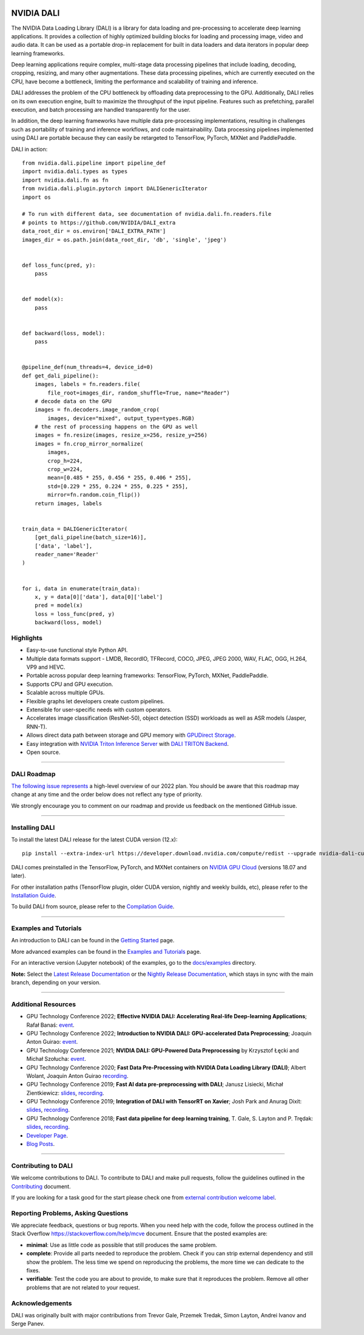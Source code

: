 |License|  |Documentation|
|LGTM Python badge|

NVIDIA DALI
===========
.. overview-begin-marker-do-not-remove

The NVIDIA Data Loading Library (DALI) is a library for data loading and
pre-processing to accelerate deep learning applications. It provides a
collection of highly optimized building blocks for loading and processing
image, video and audio data. It can be used as a portable drop-in replacement
for built in data loaders and data iterators in popular deep learning frameworks.

Deep learning applications require complex, multi-stage data processing pipelines
that include loading, decoding, cropping, resizing, and many other augmentations.
These data processing pipelines, which are currently executed on the CPU, have become a
bottleneck, limiting the performance and scalability of training and inference.

DALI addresses the problem of the CPU bottleneck by offloading data preprocessing to the
GPU. Additionally, DALI relies on its own execution engine, built to maximize the throughput
of the input pipeline. Features such as prefetching, parallel execution, and batch processing
are handled transparently for the user.

In addition, the deep learning frameworks have multiple data pre-processing implementations,
resulting in challenges such as portability of training and inference workflows, and code
maintainability. Data processing pipelines implemented using DALI are portable because they
can easily be retargeted to TensorFlow, PyTorch, MXNet and PaddlePaddle.

.. image:: /dali.png
    :width: 800
    :align: center
    :alt: DALI Diagram

DALI in action::

  from nvidia.dali.pipeline import pipeline_def
  import nvidia.dali.types as types
  import nvidia.dali.fn as fn
  from nvidia.dali.plugin.pytorch import DALIGenericIterator
  import os

  # To run with different data, see documentation of nvidia.dali.fn.readers.file
  # points to https://github.com/NVIDIA/DALI_extra
  data_root_dir = os.environ['DALI_EXTRA_PATH']
  images_dir = os.path.join(data_root_dir, 'db', 'single', 'jpeg')


  def loss_func(pred, y):
      pass


  def model(x):
      pass


  def backward(loss, model):
      pass


  @pipeline_def(num_threads=4, device_id=0)
  def get_dali_pipeline():
      images, labels = fn.readers.file(
          file_root=images_dir, random_shuffle=True, name="Reader")
      # decode data on the GPU
      images = fn.decoders.image_random_crop(
          images, device="mixed", output_type=types.RGB)
      # the rest of processing happens on the GPU as well
      images = fn.resize(images, resize_x=256, resize_y=256)
      images = fn.crop_mirror_normalize(
          images,
          crop_h=224,
          crop_w=224,
          mean=[0.485 * 255, 0.456 * 255, 0.406 * 255],
          std=[0.229 * 255, 0.224 * 255, 0.225 * 255],
          mirror=fn.random.coin_flip())
      return images, labels


  train_data = DALIGenericIterator(
      [get_dali_pipeline(batch_size=16)],
      ['data', 'label'],
      reader_name='Reader'
  )


  for i, data in enumerate(train_data):
      x, y = data[0]['data'], data[0]['label']
      pred = model(x)
      loss = loss_func(pred, y)
      backward(loss, model)


Highlights
----------
- Easy-to-use functional style Python API.
- Multiple data formats support - LMDB, RecordIO, TFRecord, COCO, JPEG, JPEG 2000, WAV, FLAC, OGG, H.264, VP9 and HEVC.
- Portable across popular deep learning frameworks: TensorFlow, PyTorch, MXNet, PaddlePaddle.
- Supports CPU and GPU execution.
- Scalable across multiple GPUs.
- Flexible graphs let developers create custom pipelines.
- Extensible for user-specific needs with custom operators.
- Accelerates image classification (ResNet-50), object detection (SSD) workloads as well as ASR models (Jasper, RNN-T).
- Allows direct data path between storage and GPU memory with |gds|_.
- Easy integration with |triton|_ with |triton-dali-backend|_.
- Open source.

.. |gds| replace:: GPUDirect Storage
.. _gds: https://developer.nvidia.com/gpudirect-storage

.. |triton| replace:: NVIDIA Triton Inference Server
.. _triton: https://developer.nvidia.com/nvidia-triton-inference-server

.. |triton-dali-backend| replace:: DALI TRITON Backend
.. _triton-dali-backend: https://github.com/triton-inference-server/dali_backend

.. overview-end-marker-do-not-remove

----

DALI Roadmap
------------

|dali-roadmap-link|_ a high-level overview of our 2022 plan. You should be aware that this
roadmap may change at any time and the order below does not reflect any type of priority.

We strongly encourage you to comment on our roadmap and provide us feedback on the mentioned
GitHub issue.

.. |dali-roadmap-link| replace:: The following issue represents
.. _dali-roadmap-link: https://github.com/NVIDIA/DALI/issues/3774

----

Installing DALI
---------------

To install the latest DALI release for the latest CUDA version (12.x)::

    pip install --extra-index-url https://developer.download.nvidia.com/compute/redist --upgrade nvidia-dali-cuda120

DALI comes preinstalled in the TensorFlow, PyTorch, and MXNet containers on `NVIDIA GPU Cloud <https://ngc.nvidia.com>`_
(versions 18.07 and later).

For other installation paths (TensorFlow plugin, older CUDA version, nightly and weekly builds, etc),
please refer to the |docs_install|_.

To build DALI from source, please refer to the |dali_compile|_.

.. |docs_install| replace:: Installation Guide
.. _docs_install: https://docs.nvidia.com/deeplearning/dali/user-guide/docs/installation.html
.. |dali_compile| replace:: Compilation Guide
.. _dali_compile: https://docs.nvidia.com/deeplearning/dali/user-guide/docs/compilation.html

----

Examples and Tutorials
----------------------

An introduction to DALI can be found in the |dali_start|_ page.

More advanced examples can be found in the |dali_examples|_ page.

For an interactive version (Jupyter notebook) of the examples, go to the `docs/examples <https://github.com/NVIDIA/DALI/blob/main/docs/examples>`_
directory.

**Note:** Select the |release-doc|_ or the |nightly-doc|_, which stays in sync with the main branch,
depending on your version.

.. |dali_start| replace:: Getting Started
.. _dali_start: https://docs.nvidia.com/deeplearning/dali/user-guide/docs/examples/getting%20started.html
.. |dali_examples| replace:: Examples and Tutorials
.. _dali_examples: https://docs.nvidia.com/deeplearning/dali/user-guide/docs/examples/index.html
.. |release-doc| replace:: Latest Release Documentation
.. _release-doc: https://docs.nvidia.com/deeplearning/dali/user-guide/docs/index.html
.. |nightly-doc| replace:: Nightly Release Documentation
.. _nightly-doc: https://docs.nvidia.com/deeplearning/dali/main-user-guide/docs/index.html

----

Additional Resources
--------------------

- GPU Technology Conference 2022; **Effective NVIDIA DALI: Accelerating Real-life Deep-learning Applications**; Rafał Banaś: |talkAdvanced2022|_.
- GPU Technology Conference 2022; **Introduction to NVIDIA DALI: GPU-accelerated Data Preprocessing**; Joaquin Anton Guirao: |talkIntro2022|_.
- GPU Technology Conference 2021; **NVIDIA DALI: GPU-Powered Data Preprocessing** by Krzysztof Łęcki and Michał Szołucha: |event2021|_.
- GPU Technology Conference 2020; **Fast Data Pre-Processing with NVIDIA Data Loading Library (DALI)**; Albert Wolant, Joaquin Anton Guirao |recording4|_.
- GPU Technology Conference 2019; **Fast AI data pre-preprocessing with DALI**; Janusz Lisiecki, Michał Zientkiewicz: |slides2|_, |recording2|_.
- GPU Technology Conference 2019; **Integration of DALI with TensorRT on Xavier**; Josh Park and Anurag Dixit: |slides3|_, |recording3|_.
- GPU Technology Conference 2018; **Fast data pipeline for deep learning training**, T. Gale, S. Layton and P. Trędak: |slides1|_, |recording1|_.
- `Developer Page <https://developer.nvidia.com/DALI>`_.
- `Blog Posts <https://developer.nvidia.com/blog/tag/dali/>`_.

.. |slides1| replace:: slides
.. _slides1:  http://on-demand.gputechconf.com/gtc/2018/presentation/s8906-fast-data-pipelines-for-deep-learning-training.pdf
.. |recording1| replace:: recording
.. _recording1: https://www.nvidia.com/en-us/on-demand/session/gtcsiliconvalley2018-s8906/
.. |slides2| replace:: slides
.. _slides2:  https://developer.download.nvidia.com/video/gputechconf/gtc/2019/presentation/s9925-fast-ai-data-pre-processing-with-nvidia-dali.pdf
.. |recording2| replace:: recording
.. _recording2: https://developer.nvidia.com/gtc/2019/video/S9925/video
.. |slides3| replace:: slides
.. _slides3:  https://developer.download.nvidia.com/video/gputechconf/gtc/2019/presentation/s9818-integration-of-tensorrt-with-dali-on-xavier.pdf
.. |recording3| replace:: recording
.. _recording3: https://developer.nvidia.com/gtc/2019/video/S9818/video
.. |recording4| replace:: recording
.. _recording4: https://developer.nvidia.com/gtc/2020/video/s21139
.. |event2021| replace:: event
.. _event2021: https://www.nvidia.com/en-us/on-demand/session/gtcspring21-s31298/
.. |talkIntro2022| replace:: event
.. _talkIntro2022: https://www.nvidia.com/gtc/session-catalog/#/session/1636566824182001pODM
.. |talkAdvanced2022| replace:: event
.. _talkAdvanced2022: https://www.nvidia.com/gtc/session-catalog/#/session/1636559250287001p4DG

----

Contributing to DALI
--------------------

We welcome contributions to DALI. To contribute to DALI and make pull requests,
follow the guidelines outlined in the `Contributing <https://github.com/NVIDIA/DALI/blob/main/CONTRIBUTING.md>`_
document.

If you are looking for a task good for the start please check one from
`external contribution welcome label <https://github.com/NVIDIA/DALI/labels/external%20contribution%20welcome>`_.

Reporting Problems, Asking Questions
------------------------------------

We appreciate feedback, questions or bug reports. When you need help
with the code, follow the process outlined in the Stack Overflow
`<https://stackoverflow.com/help/mcve>`_ document. Ensure that the
posted examples are:

- **minimal**: Use as little code as possible that still produces the same problem.
- **complete**: Provide all parts needed to reproduce the problem.
  Check if you can strip external dependency and still show the problem.
  The less time we spend on reproducing the problems, the more time we
  can dedicate to the fixes.
- **verifiable**: Test the code you are about to provide, to make sure
  that it reproduces the problem. Remove all other problems that are not
  related to your request.

Acknowledgements
----------------

DALI was originally built with major contributions from Trevor Gale, Przemek Tredak,
Simon Layton, Andrei Ivanov and Serge Panev.

.. |License| image:: https://img.shields.io/badge/License-Apache%202.0-blue.svg
   :target: https://opensource.org/licenses/Apache-2.0

.. |Documentation| image:: https://img.shields.io/badge/NVIDIA%20DALI-documentation-brightgreen.svg?longCache=true
   :target: https://docs.nvidia.com/deeplearning/dali/user-guide/docs/index.html

.. |LGTM Python badge| image:: https://img.shields.io/lgtm/grade/python/g/NVIDIA/DALI.svg?logo=lgtm&logoWidth=18
   :target: https://lgtm.com/projects/g/NVIDIA/DALI/context:python
   :alt: Language grade: Python
